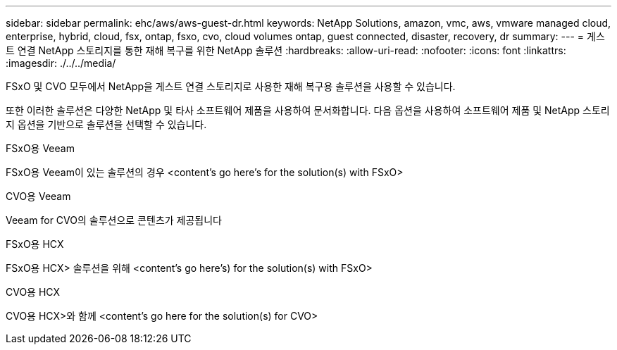 ---
sidebar: sidebar 
permalink: ehc/aws/aws-guest-dr.html 
keywords: NetApp Solutions, amazon, vmc, aws, vmware managed cloud, enterprise, hybrid, cloud, fsx, ontap, fsxo, cvo, cloud volumes ontap, guest connected, disaster, recovery, dr 
summary:  
---
= 게스트 연결 NetApp 스토리지를 통한 재해 복구를 위한 NetApp 솔루션
:hardbreaks:
:allow-uri-read: 
:nofooter: 
:icons: font
:linkattrs: 
:imagesdir: ./../../media/


[role="lead"]
FSxO 및 CVO 모두에서 NetApp을 게스트 연결 스토리지로 사용한 재해 복구용 솔루션을 사용할 수 있습니다.

또한 이러한 솔루션은 다양한 NetApp 및 타사 소프트웨어 제품을 사용하여 문서화합니다. 다음 옵션을 사용하여 소프트웨어 제품 및 NetApp 스토리지 옵션을 기반으로 솔루션을 선택할 수 있습니다.

[role="tabbed-block"]
====
.FSxO용 Veeam
--
FSxO용 Veeam이 있는 솔루션의 경우 <content's go here's for the solution(s) with FSxO>

--
.CVO용 Veeam
--
Veeam for CVO의 솔루션으로 콘텐츠가 제공됩니다

--
.FSxO용 HCX
--
FSxO용 HCX> 솔루션을 위해 <content's go here's) for the solution(s) with FSxO>

--
.CVO용 HCX
--
CVO용 HCX>와 함께 <content's go here for the solution(s) for CVO>

--
====
